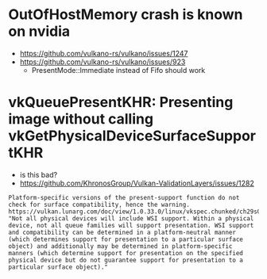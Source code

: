
* OutOfHostMemory crash is known on nvidia
- https://github.com/vulkano-rs/vulkano/issues/1247
- https://github.com/vulkano-rs/vulkano/issues/923
  - PresentMode::Immediate instead of Fifo should work

* vkQueuePresentKHR: Presenting image without calling vkGetPhysicalDeviceSurfaceSupportKHR

- is this bad?
- https://github.com/KhronosGroup/Vulkan-ValidationLayers/issues/1282
#+begin_example
Platform-specific versions of the present-support function do not check for surface compatibility, hence the warning. https://vulkan.lunarg.com/doc/view/1.0.33.0/linux/vkspec.chunked/ch29s04.html: "Not all physical devices will include WSI support. Within a physical device, not all queue families will support presentation. WSI support and compatibility can be determined in a platform-neutral manner (which determines support for presentation to a particular surface object) and additionally may be determined in platform-specific manners (which determine support for presentation on the specified physical device but do not guarantee support for presentation to a particular surface object)."
#+end_example
